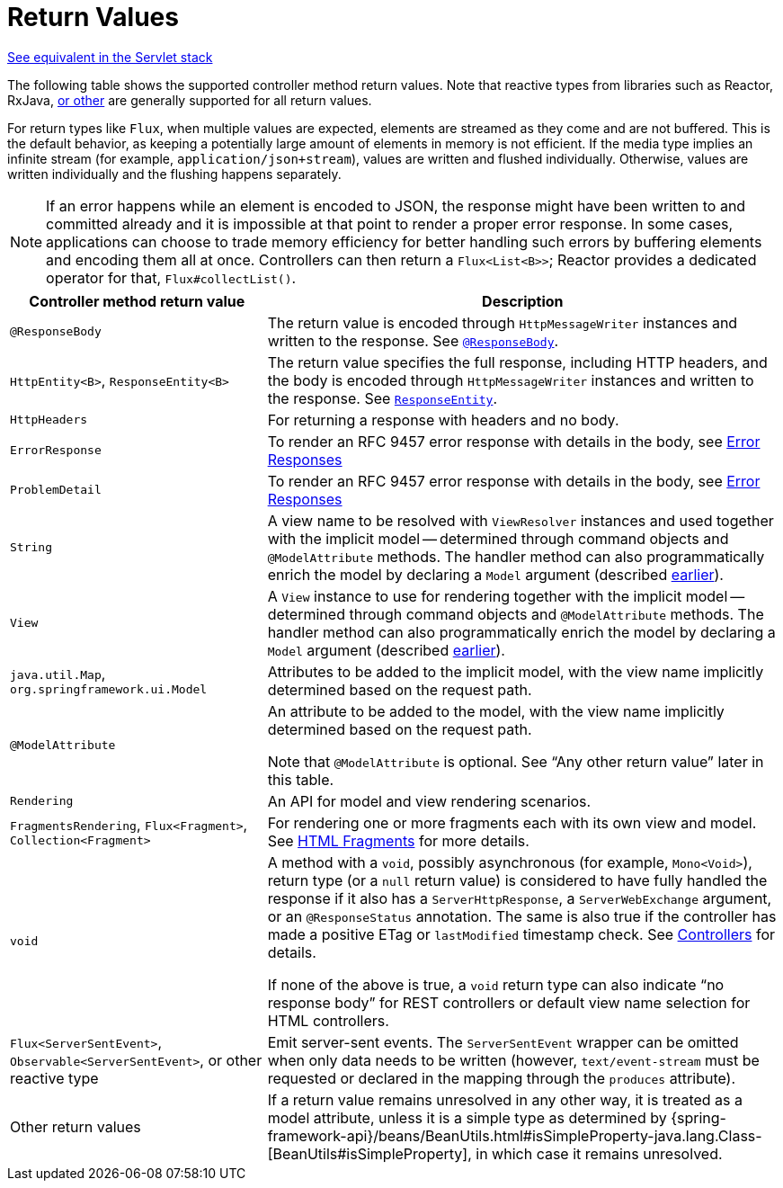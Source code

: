 [[webflux-ann-return-types]]
= Return Values

[.small]#xref:web/webmvc/mvc-controller/ann-methods/return-types.adoc[See equivalent in the Servlet stack]#

The following table shows the supported controller method return values. Note that reactive
types from libraries such as Reactor, RxJava, xref:web/webflux-reactive-libraries.adoc[or other] are
generally supported for all return values.

For return types like `Flux`, when multiple values are expected, elements are streamed as they come
and are not buffered. This is the default behavior, as keeping a potentially large amount of elements in memory
is not efficient. If the media type implies an infinite stream (for example,
`application/json+stream`), values are written and flushed individually. Otherwise,
values are written individually and the flushing happens separately.

NOTE: If an error happens while an element is encoded to JSON, the response might have been written to and committed already
and it is impossible at that point to render a proper error response.
In some cases, applications can choose to trade memory efficiency for better handling such errors by buffering elements and encoding them all at once.
Controllers can then return a `Flux<List<B>>`; Reactor provides a dedicated operator for that, `Flux#collectList()`.

[cols="1,2", options="header"]
|===
| Controller method return value | Description

| `@ResponseBody`
| The return value is encoded through `HttpMessageWriter` instances and written to the response.
  See xref:web/webflux/controller/ann-methods/responsebody.adoc[`@ResponseBody`].

| `HttpEntity<B>`, `ResponseEntity<B>`
| The return value specifies the full response, including HTTP headers, and the body is encoded
  through `HttpMessageWriter` instances and written to the response.
  See xref:web/webflux/controller/ann-methods/responseentity.adoc[`ResponseEntity`].

| `HttpHeaders`
| For returning a response with headers and no body.

| `ErrorResponse`
| To render an RFC 9457 error response with details in the body,
  see xref:web/webflux/ann-rest-exceptions.adoc[Error Responses]

| `ProblemDetail`
| To render an RFC 9457 error response with details in the body,
  see xref:web/webflux/ann-rest-exceptions.adoc[Error Responses]

| `String`
| A view name to be resolved with `ViewResolver` instances and used together with the implicit
  model -- determined through command objects and `@ModelAttribute` methods. The handler
  method can also programmatically enrich the model by declaring a `Model` argument
  (described xref:web/webflux/dispatcher-handler.adoc#webflux-viewresolution-handling[earlier]).

| `View`
| A `View` instance to use for rendering together with the implicit model -- determined
  through command objects and `@ModelAttribute` methods. The handler method can also
  programmatically enrich the model by declaring a `Model` argument
  (described xref:web/webflux/dispatcher-handler.adoc#webflux-viewresolution-handling[earlier]).

| `java.util.Map`, `org.springframework.ui.Model`
| Attributes to be added to the implicit model, with the view name implicitly determined
  based on the request path.

| `@ModelAttribute`
| An attribute to be added to the model, with the view name implicitly determined based
  on the request path.

  Note that `@ModelAttribute` is optional. See "`Any other return value`" later in
  this table.

| `Rendering`
| An API for model and view rendering scenarios.

| `FragmentsRendering`, `Flux<Fragment>`, `Collection<Fragment>`
| For rendering one or more fragments each with its own view and model.
  See xref:web/webflux-view.adoc#webflux-view-fragments[HTML Fragments] for more details.

| `void`
| A method with a `void`, possibly asynchronous (for example, `Mono<Void>`), return type (or a `null` return
  value) is considered to have fully handled the response if it also has a `ServerHttpResponse`,
  a `ServerWebExchange` argument, or an `@ResponseStatus` annotation. The same is also true
  if the controller has made a positive ETag or `lastModified` timestamp check.
  See xref:web/webflux/caching.adoc#webflux-caching-etag-lastmodified[Controllers] for details.

  If none of the above is true, a `void` return type can also indicate "`no response body`" for
  REST controllers or default view name selection for HTML controllers.

| `Flux<ServerSentEvent>`, `Observable<ServerSentEvent>`, or other reactive type
| Emit server-sent events. The `ServerSentEvent` wrapper can be omitted when only data needs
  to be written (however, `text/event-stream` must be requested or declared in the mapping
  through the `produces` attribute).

| Other return values
| If a return value remains unresolved in any other way, it is treated as a model
  attribute, unless it is a simple type as determined by
  {spring-framework-api}/beans/BeanUtils.html#isSimpleProperty-java.lang.Class-[BeanUtils#isSimpleProperty],
  in which case it remains unresolved.
|===


